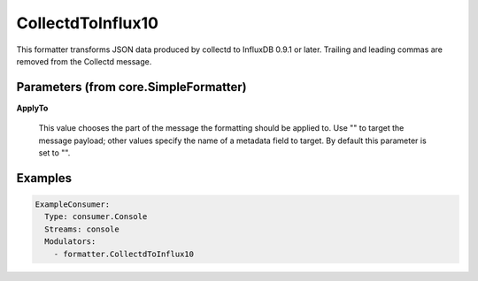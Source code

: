 .. Autogenerated by Gollum RST generator (docs/generator/*.go)

CollectdToInflux10
==================

This formatter transforms JSON data produced by collectd to InfluxDB 0.9.1 or
later. Trailing and leading commas are removed from the Collectd message.




Parameters (from core.SimpleFormatter)
--------------------------------------

**ApplyTo**

  This value chooses the part of the message the formatting
  should be applied to. Use "" to target the message payload; other values
  specify the name of a metadata field to target.
  By default this parameter is set to "".
  
  

Examples
--------

.. code-block:: yaml

	 ExampleConsumer:
	   Type: consumer.Console
	   Streams: console
	   Modulators:
	     - formatter.CollectdToInflux10
	
	


